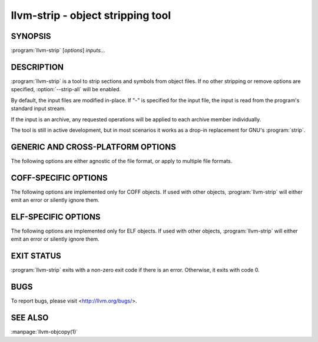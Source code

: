 llvm-strip - object stripping tool
==================================

.. program:: llvm-strip

SYNOPSIS
--------

:program:`llvm-strip` [*options*] *inputs...*

DESCRIPTION
-----------

:program:`llvm-strip` is a tool to strip sections and symbols from object files.
If no other stripping or remove options are specified, :option:`--strip-all`
will be enabled.

By default, the input files are modified in-place. If "-" is specified for the
input file, the input is read from the program's standard input stream.

If the input is an archive, any requested operations will be applied to each
archive member individually.

The tool is still in active development, but in most scenarios it works as a
drop-in replacement for GNU's :program:`strip`.

GENERIC AND CROSS-PLATFORM OPTIONS
----------------------------------

The following options are either agnostic of the file format, or apply to
multiple file formats.

.. option:: --disable-deterministic-archives, -U

 Use real values for UIDs, GIDs and timestamps when updating archive member
 headers.

.. option:: --discard-all, -x

 Remove most local symbols from the output. Different file formats may limit
 this to a subset of the local symbols. For example, file and section symbols in
 ELF objects will not be discarded.

.. option::  --enable-deterministic-archives, -D

 Enable deterministic mode when stripping archives, i.e. use 0 for archive member
 header UIDs, GIDs and timestamp fields. On by default.

.. option:: --help, -h

 Print a summary of command line options.

.. option::  --no-strip-all

 Disable :option:`--strip-all`.

.. option::  -o <file>

 Write output to <file>. Multiple input files cannot be used in combination
 with -o.

.. option:: --regex

 If specified, symbol and section names specified by other switches are treated
 as extended POSIX regular expression patterns.

.. option:: --remove-section <section>, -R

 Remove the specified section from the output. Can be specified multiple times
 to remove multiple sections simultaneously.

.. option:: --strip-all-gnu

 Remove all symbols, debug sections and relocations from the output. This option
 is equivalent to GNU :program:`strip`'s ``--strip-all`` switch.

.. option:: --strip-all, -S

 For ELF objects, remove from the output all symbols and non-alloc sections not
 within segments, except for .gnu.warning sections and the section name table.

 For COFF objects, remove all symbols, debug sections, and relocations from the
 output.

.. option:: --strip-debug, -g

 Remove all debug sections from the output.

.. option:: --strip-symbol <symbol>, -N

 Remove all symbols named ``<symbol>`` from the output. Can be specified
 multiple times to remove multiple symbols.

.. option:: --strip-unneeded

 Remove from the output all local or undefined symbols that are not required by
 relocations. Also remove all debug sections.

.. option:: --version, -V

 Display the version of the :program:`llvm-strip` executable.

.. option:: @<FILE>

 Read command-line options and commands from response file `<FILE>`.

COFF-SPECIFIC OPTIONS
---------------------

The following options are implemented only for COFF objects. If used with other
objects, :program:`llvm-strip` will either emit an error or silently ignore
them.

.. option:: --only-keep-debug

 Remove the contents of non-debug sections from the output, but keep the section
 headers.

ELF-SPECIFIC OPTIONS
--------------------

The following options are implemented only for ELF objects. If used with other
objects, :program:`llvm-strip` will either emit an error or silently ignore
them.

.. option:: --allow-broken-links

 Allow :program:`llvm-strip` to remove sections even if it would leave invalid
 section references. Any invalid sh_link fields will be set to zero.

.. option:: --discard-locals, -X

 Remove local symbols starting with ".L" from the output.

.. option:: --keep-file-symbols

 Keep symbols of type `STT_FILE`, even if they would otherwise be stripped.

.. option:: --keep-section <section>

 When removing sections from the output, do not remove sections named
 ``<section>``. Can be specified multiple times to keep multiple sections.

.. option:: --keep-symbol <symbol>, -K

 When removing symbols from the output, do not remove symbols named
 ``<symbol>``. Can be specified multiple times to keep multiple symbols.

.. option::  --preserve-dates, -p

 Preserve access and modification timestamps in the output.

.. option:: --strip-sections

 Remove from the output all section headers and all section data not within
 segments. Note that many tools will not be able to use an object without
 section headers.

EXIT STATUS
-----------

:program:`llvm-strip` exits with a non-zero exit code if there is an error.
Otherwise, it exits with code 0.

BUGS
----

To report bugs, please visit <http://llvm.org/bugs/>.

SEE ALSO
--------

:manpage:`llvm-objcopy(1)`
